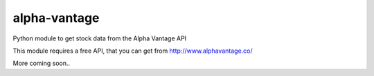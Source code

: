=============
alpha-vantage
=============

Python module to get stock data from the Alpha Vantage API

This module requires a free API, that you can get from
http://www.alphavantage.co/

More coming soon..
